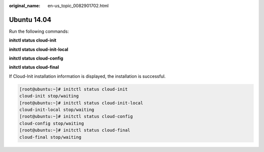 :original_name: en-us_topic_0082901702.html

.. _en-us_topic_0082901702:

Ubuntu 14.04
============

Run the following commands:

**initctl status cloud-init**

**initctl status cloud-init-local**

**initctl status cloud-config**

**initctl status cloud-final**

If Cloud-Init installation information is displayed, the installation is successful.

.. code-block:: console

   [root@ubuntu:~]# initctl status cloud-init
   cloud-init stop/waiting
   [root@ubuntu:~]# initctl status cloud-init-local
   cloud-init-local stop/waiting
   [root@ubuntu:~]# initctl status cloud-config
   cloud-config stop/waiting
   [root@ubuntu:~]# initctl status cloud-final
   cloud-final stop/waiting

